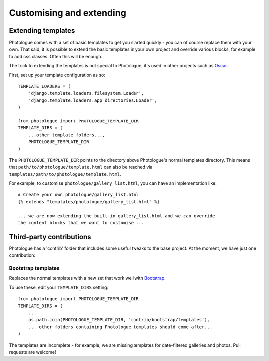 #########################
Customising and extending
#########################


Extending templates
-------------------
Photologue comes with a set of basic templates to get you started quickly - you
can of course replace them with your own. That said, it is possible to extend the basic templates in 
your own project and override various blocks, for example to add css classes.
Often this will be enough.

The trick to extending the templates is not special to Photologue, it's used
in other projects such as `Oscar <https://django-oscar.readthedocs.org/en/latest/recipes/how_to_customise_templates.html>`_.

First, set up your template configuration as so::

    TEMPLATE_LOADERS = (
        'django.template.loaders.filesystem.Loader',
        'django.template.loaders.app_directories.Loader',
    )

    from photologue import PHOTOLOGUE_TEMPLATE_DIR
    TEMPLATE_DIRS = (
        ...other template folders...,
        PHOTOLOGUE_TEMPLATE_DIR
    )

The ``PHOTOLOGUE_TEMPLATE_DIR`` points to the directory above Photologue's normal
templates directory.  This means that ``path/to/photologue/template.html`` can also
be reached via ``templates/path/to/photologue/template.html``.

For example, to customise ``photologue/gallery_list.html``, you can have an implementation like::

    # Create your own photologue/gallery_list.html
    {% extends "templates/photologue/gallery_list.html" %}

    ... we are now extending the built-in gallery_list.html and we can override
    the content blocks that we want to customise ...


Third-party contributions
-------------------------
Photologue has a 'contrib' folder that includes some
useful tweaks to the base project. At the moment, we have just one contribution:

Bootstrap templates
~~~~~~~~~~~~~~~~~~~
Replaces the normal templates with a new set that work well with `Bootstrap <http://twitter.github.io/bootstrap/index.html>`_.

To use these, edit your ``TEMPLATE_DIRS`` setting::


    from photologue import PHOTOLOGUE_TEMPLATE_DIR
    TEMPLATE_DIRS = (
        ...
        os.path.join(PHOTOLOGUE_TEMPLATE_DIR, 'contrib/bootstrap/templates'),
        ... other folders containing Photologue templates should come after...
    )

The templates are incomplete - for example, we are missing templates for date-filtered galleries and photos.
Pull requests are welcome!
    